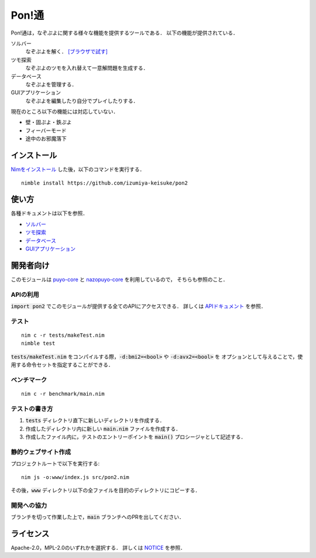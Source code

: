 ######
Pon!通
######

Pon!通は，なぞぷよに関する様々な機能を提供するツールである．
以下の機能が提供されている．

ソルバー
    なぞぷよを解く．
    `[ブラウザで試す] <https://izumiya-keisuke.github.io/pon2/playground>`_

ツモ探索
    なぞぷよのツモを入れ替えて一意解問題を生成する．

データベース
    なぞぷよを管理する．

GUIアプリケーション
    なぞぷよを編集したり自分でプレイしたりする．

現在のところ以下の機能には対応していない．

* 壁・固ぷよ・鉄ぷよ
* フィーバーモード
* 途中のお邪魔落下

************
インストール
************

`Nimをインストール <https://nim-lang.org/install.html>`_ した後，以下のコマンドを実行する．

::

    nimble install https://github.com/izumiya-keisuke/pon2

******
使い方
******

各種ドキュメントは以下を参照．

* `ソルバー <doc/solve.rst>`_
* `ツモ探索 <doc/permute.rst>`_
* `データベース <doc/db.rst>`_
* `GUIアプリケーション <doc/gui.rst>`_

**********
開発者向け
**********

このモジュールは `puyo-core <https://github.com/izumiya-keisuke/puyo-core>`_ と
`nazopuyo-core <https://github.com/izumiya-keisuke/nazopuyo-core>`_ を利用しているので，
そちらも参照のこと．

APIの利用
=========

:code:`import pon2` でこのモジュールが提供する全てのAPIにアクセスできる．
詳しくは `APIドキュメント <https://izumiya-keisuke.github.io/pon2>`_ を参照．

テスト
======

::

    nim c -r tests/makeTest.nim
    nimble test

:code:`tests/makeTest.nim` をコンパイルする際，:code:`-d:bmi2=<bool>` や :code:`-d:avx2=<bool>` を
オプションとして与えることで，使用する命令セットを指定することができる．

ベンチマーク
============

::

    nim c -r benchmark/main.nim

テストの書き方
==============

#. :code:`tests` ディレクトリ直下に新しいディレクトリを作成する．
#. 作成したディレクトリ内に新しい :code:`main.nim` ファイルを作成する．
#. 作成したファイル内に，テストのエントリーポイントを :code:`main()` プロシージャとして記述する．

静的ウェブサイト作成
====================

プロジェクトルートで以下を実行する::

    nim js -o:www/index.js src/pon2.nim

その後，:code:`www` ディレクトリ以下の全ファイルを目的のディレクトリにコピーする．

開発への協力
============

ブランチを切って作業した上で，:code:`main` ブランチへのPRを出してください．

**********
ライセンス
**********

Apache-2.0，MPL-2.0のいずれかを選択する．
詳しくは `NOTICE <NOTICE>`_ を参照．